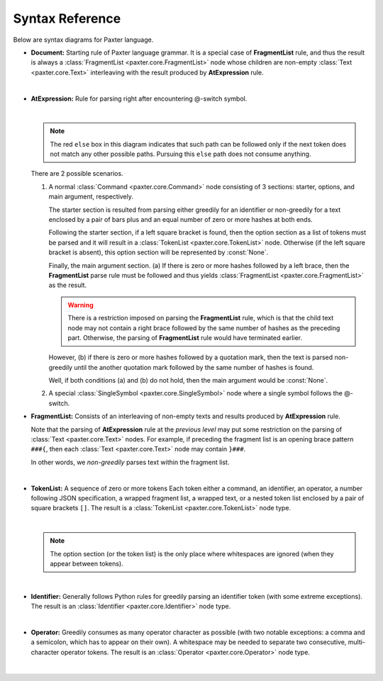 Syntax Reference
================

Below are syntax diagrams for Paxter language. 

- **Document:** Starting rule of Paxter language grammar.
  It is a special case of **FragmentList** rule, and thus
  the result is always a :class:`FragmentList <paxter.core.FragmentList>` node
  whose children are non-empty :class:`Text <paxter.core.Text>`
  interleaving with the result produced by **AtExpression** rule.

  .. image:: _static/Document.png

  |nbsp|

- **AtExpression:** Rule for parsing right after encountering @-switch symbol.

  .. image:: _static/AtExpression.png

  |nbsp|

  .. note::

     The red ``else`` box in this diagram indicates that such path can be followed
     only if the next token does not match any other possible paths.
     Pursuing this ``else`` path does not consume anything.

  There are 2 possible scenarios.

  1. A normal :class:`Command <paxter.core.Command>` node consisting of 3 sections:
     starter, options, and main argument, respectively.

     The starter section is resulted from parsing
     either greedily for an identifier or non-greedily for a text
     enclosed by a pair of bars plus and an equal number of zero or more hashes
     at both ends.

     Following the starter section, if a left square bracket is found,
     then the option section as a list of tokens must be parsed
     and it will result in a :class:`TokenList <paxter.core.TokenList>` node.
     Otherwise (if the left square bracket is absent),
     this option section will be represented by :const:`None`.

     Finally, the main argument section.
     (a) If there is zero or more hashes followed by a left brace,
     then the **FragmentList** parse rule must be followed
     and thus yields :class:`FragmentList <paxter.core.FragmentList>` as the result.

     .. warning::

        There is a restriction imposed on parsing the **FragmentList** rule,
        which is that the child text node may not contain a right brace
        followed by the same number of hashes as the preceding part.
        Otherwise, the parsing of **FragmentList** rule would have terminated earlier.

     However, (b) if there is zero or more hashes followed by a quotation mark,
     then the text is parsed non-greedily until the another quotation mark
     followed by the same number of hashes is found.

     Well, if both conditions (a) and (b) do not hold,
     then the main argument would be :const:`None`.

  2. A special :class:`SingleSymbol <paxter.core.SingleSymbol>` node where
     a single symbol follows the @-switch.

- **FragmentList:** Consists of an interleaving of non-empty texts
  and results produced by **AtExpression** rule.

  Note that the parsing of **AtExpression** rule at the *previous level*
  may put some restriction on the parsing of :class:`Text <paxter.core.Text>` nodes.
  For example, if preceding the fragment list is an opening brace pattern ``###{``,
  then each :class:`Text <paxter.core.Text>` node may contain ``}###``.

  In other words, we *non-greedily* parses text within the fragment list.

  .. image:: _static/FragmentList.png

  |nbsp|

- **TokenList:** A sequence of zero or more tokens
  Each token either a command, an identifier, an operator,
  a number following JSON specification,
  a wrapped fragment list, a wrapped text,
  or a nested token list enclosed by a pair of square brackets ``[]``.
  The result is a :class:`TokenList <paxter.core.TokenList>` node type.

  .. image:: _static/TokenList.png

  |nbsp|

  .. note::

     The option section (or the token list) is the only place where whitespaces
     are ignored (when they appear between tokens).

  |nbsp|

- **Identifier:** Generally follows Python rules for greedily parsing
  an identifier token (with some extreme exceptions).
  The result is an :class:`Identifier <paxter.core.Identifier>` node type.

  .. image:: _static/Identifier.png

  |nbsp|

- **Operator:** Greedily consumes as many operator character as possible
  (with two notable exceptions: a comma and a semicolon, which has to appear on their own).
  A whitespace may be needed to separate two consecutive, multi-character operator tokens.
  The result is an :class:`Operator <paxter.core.Operator>` node type.

  .. image:: _static/Operator.png

  |nbsp|

.. |nbsp| unicode:: 0xA0
   :trim:
